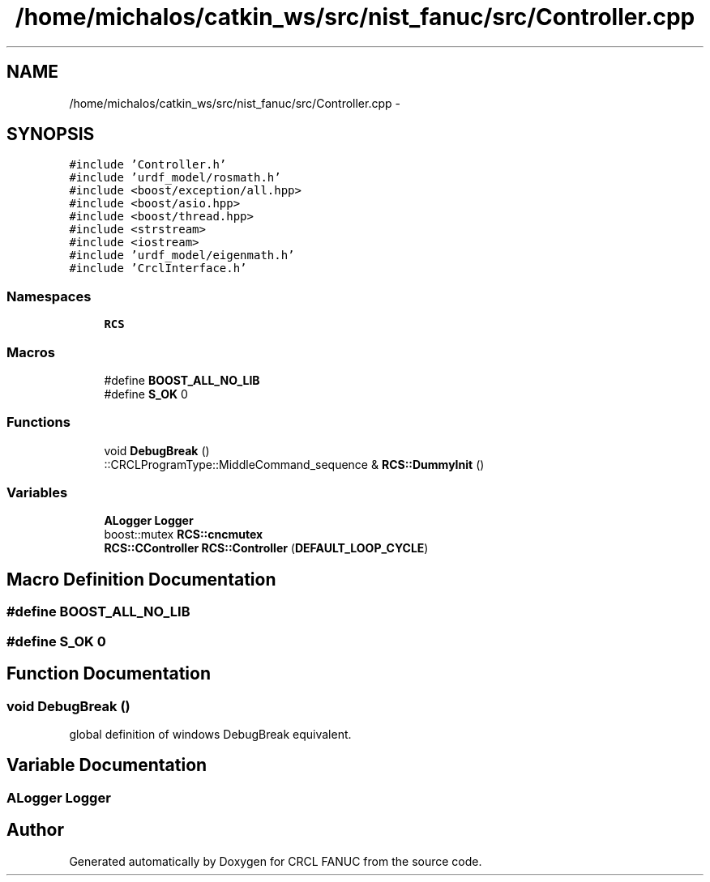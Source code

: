 .TH "/home/michalos/catkin_ws/src/nist_fanuc/src/Controller.cpp" 3 "Thu Mar 10 2016" "CRCL FANUC" \" -*- nroff -*-
.ad l
.nh
.SH NAME
/home/michalos/catkin_ws/src/nist_fanuc/src/Controller.cpp \- 
.SH SYNOPSIS
.br
.PP
\fC#include 'Controller\&.h'\fP
.br
\fC#include 'urdf_model/rosmath\&.h'\fP
.br
\fC#include <boost/exception/all\&.hpp>\fP
.br
\fC#include <boost/asio\&.hpp>\fP
.br
\fC#include <boost/thread\&.hpp>\fP
.br
\fC#include <strstream>\fP
.br
\fC#include <iostream>\fP
.br
\fC#include 'urdf_model/eigenmath\&.h'\fP
.br
\fC#include 'CrclInterface\&.h'\fP
.br

.SS "Namespaces"

.in +1c
.ti -1c
.RI "\fBRCS\fP"
.br
.in -1c
.SS "Macros"

.in +1c
.ti -1c
.RI "#define \fBBOOST_ALL_NO_LIB\fP"
.br
.ti -1c
.RI "#define \fBS_OK\fP   0"
.br
.in -1c
.SS "Functions"

.in +1c
.ti -1c
.RI "void \fBDebugBreak\fP ()"
.br
.ti -1c
.RI "::CRCLProgramType::MiddleCommand_sequence & \fBRCS::DummyInit\fP ()"
.br
.in -1c
.SS "Variables"

.in +1c
.ti -1c
.RI "\fBALogger\fP \fBLogger\fP"
.br
.ti -1c
.RI "boost::mutex \fBRCS::cncmutex\fP"
.br
.ti -1c
.RI "\fBRCS::CController\fP \fBRCS::Controller\fP (\fBDEFAULT_LOOP_CYCLE\fP)"
.br
.in -1c
.SH "Macro Definition Documentation"
.PP 
.SS "#define BOOST_ALL_NO_LIB"

.SS "#define S_OK   0"

.SH "Function Documentation"
.PP 
.SS "void DebugBreak ()"
global definition of windows DebugBreak equivalent\&. 
.SH "Variable Documentation"
.PP 
.SS "\fBALogger\fP Logger"

.SH "Author"
.PP 
Generated automatically by Doxygen for CRCL FANUC from the source code\&.
